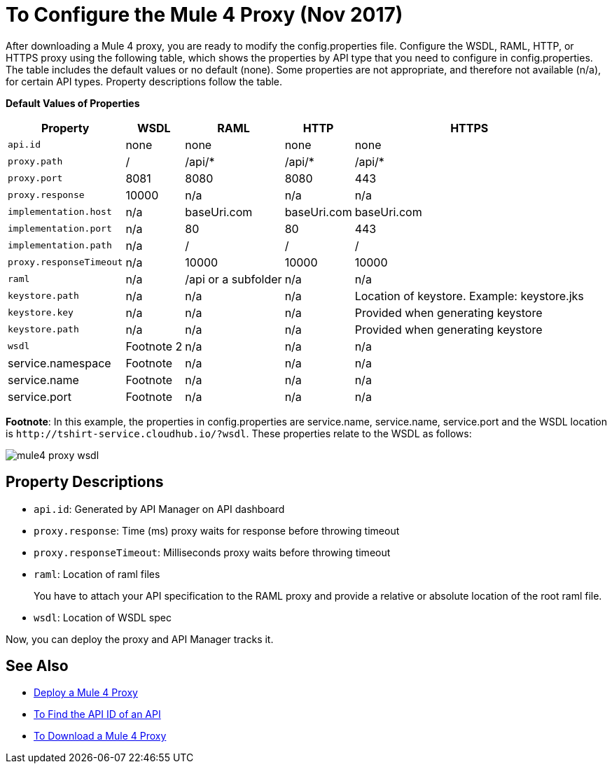 = To Configure the Mule 4 Proxy (Nov 2017)

After downloading a Mule 4 proxy, you are ready to modify the config.properties file. Configure the WSDL, RAML, HTTP, or HTTPS proxy using the following table, which shows the properties by API type that you need to configure in config.properties. The table includes the default values or no default (none). Some properties are not appropriate, and therefore not available (n/a), for certain API types. Property descriptions follow the table.

*Default Values of Properties*

[%header%autowidth.spread]
|===
| Property| WSDL | RAML | HTTP | HTTPS 
| `api.id` | none | none | none | none 
| `proxy.path` | / | /api/* | /api/* | /api/* 
| `proxy.port` | 8081 | 8080 | 8080 | 443 
| `proxy.response` | 10000 | n/a | n/a | n/a 
| `implementation.host` | n/a | baseUri.com | baseUri.com | baseUri.com 
| `implementation.port` | n/a | 80 | 80 | 443 
| `implementation.path` | n/a | / | / | / 
| `proxy.responseTimeout` | n/a | 10000 | 10000 | 10000 
| `raml` | n/a | /api or a subfolder | n/a | n/a 
| `keystore.path` | n/a | n/a | n/a | Location of keystore. Example: keystore.jks 
| `keystore.key` | n/a | n/a | n/a | Provided when generating keystore 
| `keystore.path` | n/a | n/a | n/a | Provided when generating keystore 
| `wsdl`| Footnote 2 | n/a | n/a | n/a
| service.namespace | Footnote | n/a | n/a | n/a 
| service.name | Footnote | n/a | n/a | n/a 
| service.port | Footnote | n/a | n/a | n/a 
|===

*Footnote*: In this example, the properties in config.properties are service.name, service.name, service.port and the WSDL location is `+http://tshirt-service.cloudhub.io/?wsdl+`. These properties relate to the WSDL as follows:

image::mule4-proxy-wsdl.png[]

== Property Descriptions

* `api.id`: Generated by API Manager on API dashboard
* `proxy.response`: Time (ms) proxy waits for response before throwing timeout 
* `proxy.responseTimeout`: Milliseconds proxy waits before throwing timeout 
* `raml`: Location of raml files
+
You have to attach your API specification to the RAML proxy and provide a relative or absolute location of the root raml file.
* `wsdl`: Location of WSDL spec

Now, you can deploy the proxy and API Manager tracks it.

== See Also

* link:/mule-user-guide/v/3.9/deploying[Deploy a Mule 4 Proxy]
* link:/api-manager/find-api-id-task[To Find the API ID of an API]
* link:/api-manager/download-4-proxy-task[To Download a Mule 4 Proxy]